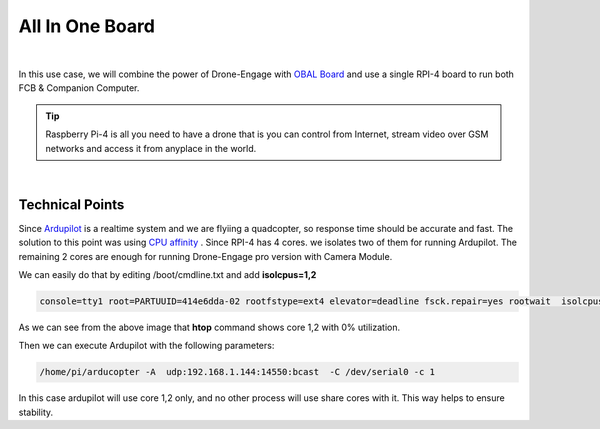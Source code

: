 .. _de-all-in-one:

================
All In One Board
================


.. youtube:: Rsuo76jYF0I


|

In this use case, we will combine the power of Drone-Engage with `OBAL Board <https://github.com/HefnySco/OBAL>`_ 
and use a single RPI-4 board to run both FCB & Companion Computer.


.. tip::

    Raspberry Pi-4 is all you need to have a drone that is you can control from Internet, stream video over GSM networks and access it from anyplace in the world.

|

Technical Points
================

Since `Ardupilot <https://ardupilot.org/>`_ is a realtime system and we are flyiing a quadcopter, so response time should be accurate and fast. The solution to this point was 
using `CPU affinity <https://github.com/ArduPilot/ardupilot/pull/18684>`_ . Since RPI-4 has 4 cores. we isolates two of them for running Ardupilot.
The remaining 2 cores are enough for running Drone-Engage pro version with Camera Module.

We can easily do that by editing /boot/cmdline.txt and add **isolcpus=1,2**

.. code-block:: bash

   console=tty1 root=PARTUUID=414e6dda-02 rootfstype=ext4 elevator=deadline fsck.repair=yes rootwait  isolcpus=1


.. image:: ./images/isolcpus.png
        :align: center
        :alt: htop shows cpu 1,2 with 0%

As we can see from the above image that **htop** command shows core 1,2 with 0% utilization.

Then we can execute Ardupilot with the following parameters:

.. code-block:: bash
    
    /home/pi/arducopter -A  udp:192.168.1.144:14550:bcast  -C /dev/serial0 -c 1

In this case ardupilot will use core 1,2 only, and no other process will use share cores with it. This way helps to ensure stability.





